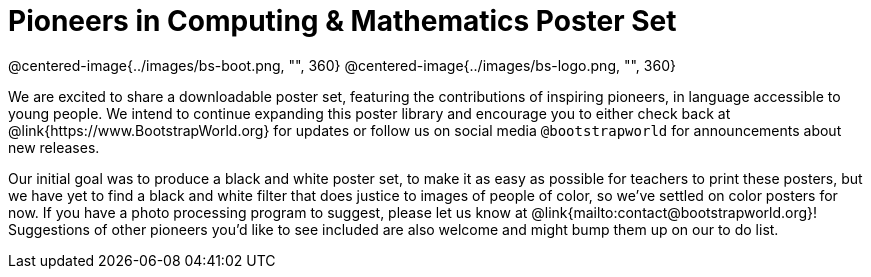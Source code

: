 = Pioneers in Computing & Mathematics Poster Set

@centered-image{../images/bs-boot.png, "", 360}
@centered-image{../images/bs-logo.png, "", 360}

We are excited to share a downloadable poster set, featuring the contributions of inspiring pioneers, in language accessible to young people. We intend to continue expanding this poster library and encourage you to either check back at @link{https://www.BootstrapWorld.org} for updates or follow us on social media `@bootstrapworld` for announcements about new releases.

Our initial goal was to produce a black and white poster set, to make it as easy as possible for teachers to print these posters, but we have yet to find a black and white filter that does justice to images of people of color, so we've settled on color posters for now. If you have a photo processing program to suggest, please let us know at @link{mailto:contact@bootstrapworld.org}! Suggestions of other pioneers you'd like to see included are also welcome and might bump them up on our to do list.

